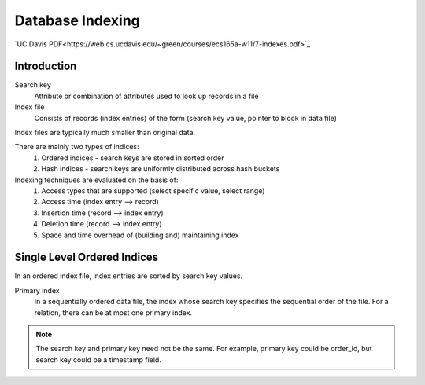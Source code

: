 #################
Database Indexing
#################

`UC Davis PDF<https://web.cs.ucdavis.edu/~green/courses/ecs165a-w11/7-indexes.pdf>`_

************
Introduction
************

Search key
   Attribute or combination of attributes used to look up records in a file

Index file
   Consists of records (index entries) of the form (search key value, pointer to block in data file)

Index files are typically much smaller than original data.

There are mainly two types of indices:
   1. Ordered indices - search keys are stored in sorted order
   2. Hash indices - search keys are uniformly distributed across hash buckets

Indexing techniques are evaluated on the basis of:
   1. Access types that are supported (select specific value, select range)
   2. Access time (index entry --> record)
   3. Insertion time (record --> index entry)
   4. Deletion time (record --> index entry)
   5. Space and time overhead of (building and) maintaining index

****************************
Single Level Ordered Indices
****************************

In an ordered index file, index entries are sorted by search key values.

Primary index
   In a sequentially ordered data file, the index whose search key specifies the sequential order of the file. For a relation, there can be at most one primary index.

.. note::

   The search key and primary key need not be the same. For example, primary key could be order_id, but search key could be a timestamp field.

